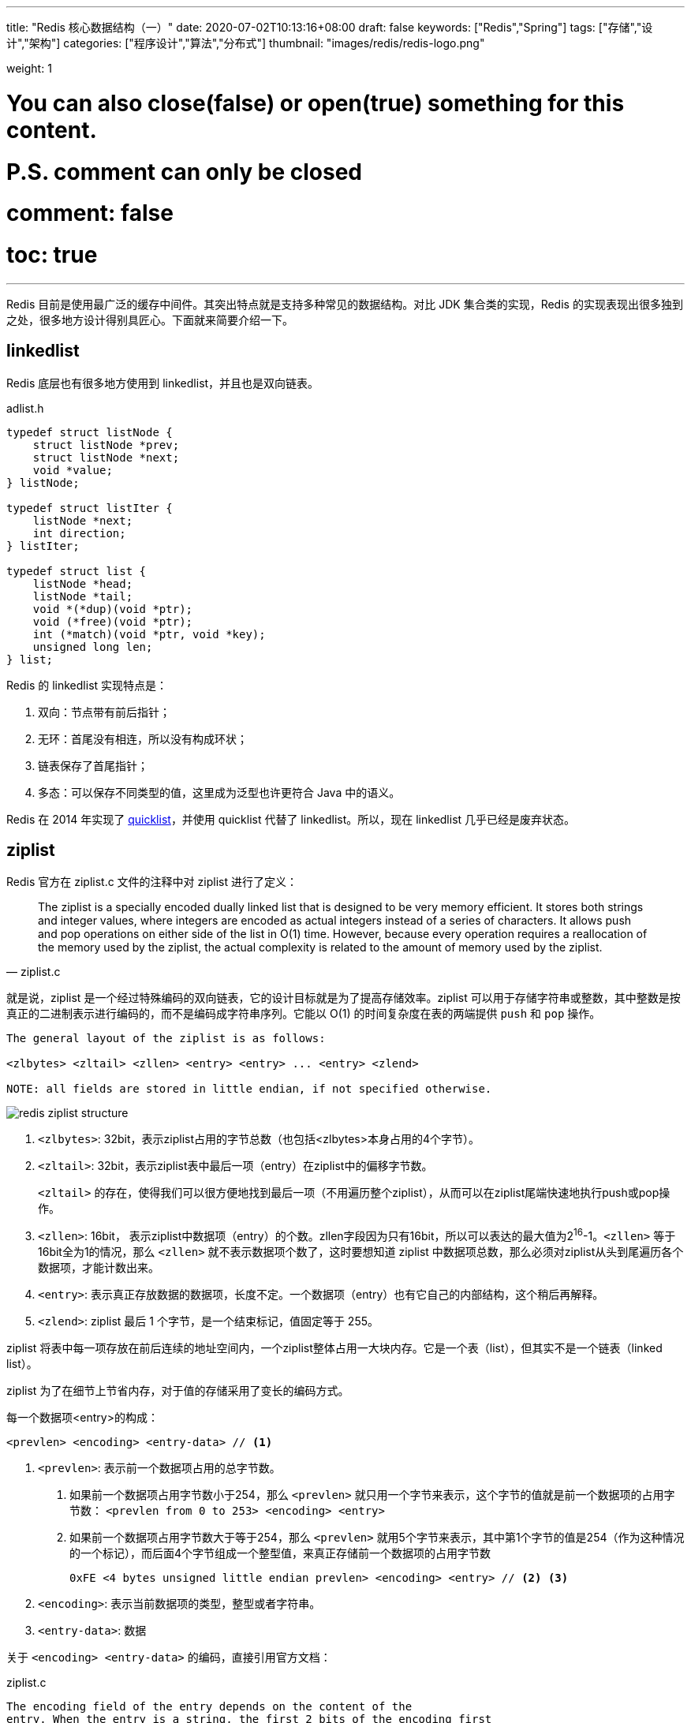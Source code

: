 ---
title: "Redis 核心数据结构（一）"
date: 2020-07-02T10:13:16+08:00
draft: false
keywords: ["Redis","Spring"]
tags: ["存储","设计","架构"]
categories: ["程序设计","算法","分布式"]
thumbnail: "images/redis/redis-logo.png"

weight: 1

# You can also close(false) or open(true) something for this content.
# P.S. comment can only be closed
# comment: false
# toc: true
---

:source-highlighter: pygments
:pygments-style: monokai
:pygments-linenums-mode: table
:source_attr: indent=0,subs="attributes,verbatim,quotes,macros"
:image_attr: align=center,width=100%
:icons: font

Redis 目前是使用最广泛的缓存中间件。其突出特点就是支持多种常见的数据结构。对比 JDK 集合类的实现，Redis 的实现表现出很多独到之处，很多地方设计得别具匠心。下面就来简要介绍一下。

== linkedlist

Redis 底层也有很多地方使用到 linkedlist，并且也是双向链表。

.adlist.h
[source,c,{source_attr}]
----
typedef struct listNode {
    struct listNode *prev;
    struct listNode *next;
    void *value;
} listNode;

typedef struct listIter {
    listNode *next;
    int direction;
} listIter;

typedef struct list {
    listNode *head;
    listNode *tail;
    void *(*dup)(void *ptr);
    void (*free)(void *ptr);
    int (*match)(void *ptr, void *key);
    unsigned long len;
} list;
----

Redis 的 linkedlist 实现特点是：

. 双向：节点带有前后指针；
. 无环：首尾没有相连，所以没有构成环状；
. 链表保存了首尾指针；
. 多态：可以保存不同类型的值，这里成为泛型也许更符合 Java 中的语义。

Redis 在 2014 年实现了 <<quicklist>>，并使用 quicklist 代替了 linkedlist。所以，现在 linkedlist 几乎已经是废弃状态。

== ziplist

Redis 官方在 ziplist.c 文件的注释中对 ziplist 进行了定义：

[quote, ziplist.c]
____
The ziplist is a specially encoded dually linked list that is designed
to be very memory efficient. It stores both strings and integer values,
where integers are encoded as actual integers instead of a series of
characters. It allows push and pop operations on either side of the list
in O(1) time. However, because every operation requires a reallocation of
the memory used by the ziplist, the actual complexity is related to the
amount of memory used by the ziplist.
____

就是说，ziplist 是一个经过特殊编码的双向链表，它的设计目标就是为了提高存储效率。ziplist 可以用于存储字符串或整数，其中整数是按真正的二进制表示进行编码的，而不是编码成字符串序列。它能以 O(1) 的时间复杂度在表的两端提供 `push` 和 `pop` 操作。

[source,{source_attr}]
----
The general layout of the ziplist is as follows:

<zlbytes> <zltail> <zllen> <entry> <entry> ... <entry> <zlend>

NOTE: all fields are stored in little endian, if not specified otherwise.
----

image::/images/redis/redis-ziplist-structure.jpg[]

. `<zlbytes>`: 32bit，表示ziplist占用的字节总数（也包括<zlbytes>本身占用的4个字节）。
. `<zltail>`: 32bit，表示ziplist表中最后一项（entry）在ziplist中的偏移字节数。
+
`<zltail>` 的存在，使得我们可以很方便地找到最后一项（不用遍历整个ziplist），从而可以在ziplist尾端快速地执行push或pop操作。
+
. `<zllen>`: 16bit， 表示ziplist中数据项（entry）的个数。zllen字段因为只有16bit，所以可以表达的最大值为2^16^-1。`<zllen>` 等于16bit全为1的情况，那么 `<zllen>` 就不表示数据项个数了，这时要想知道 ziplist 中数据项总数，那么必须对ziplist从头到尾遍历各个数据项，才能计数出来。
. `<entry>`: 表示真正存放数据的数据项，长度不定。一个数据项（entry）也有它自己的内部结构，这个稍后再解释。
. `<zlend>`: ziplist 最后 1 个字节，是一个结束标记，值固定等于 255。

ziplist 将表中每一项存放在前后连续的地址空间内，一个ziplist整体占用一大块内存。它是一个表（list），但其实不是一个链表（linked list）。

ziplist 为了在细节上节省内存，对于值的存储采用了变长的编码方式。

每一个数据项<entry>的构成：

[source,{source_attr}]
----
<prevlen> <encoding> <entry-data> // <1>
----
<1> `<prevlen>`: 表示前一个数据项占用的总字节数。
+
. 如果前一个数据项占用字节数小于254，那么 `<prevlen>` 就只用一个字节来表示，这个字节的值就是前一个数据项的占用字节数： `<prevlen from 0 to 253> <encoding> <entry>`
. 如果前一个数据项占用字节数大于等于254，那么 `<prevlen>` 就用5个字节来表示，其中第1个字节的值是254（作为这种情况的一个标记），而后面4个字节组成一个整型值，来真正存储前一个数据项的占用字节数
+
[source]
----
0xFE <4 bytes unsigned little endian prevlen> <encoding> <entry> // <2> <3>
----
+
<2> `<encoding>`: 表示当前数据项的类型，整型或者字符串。
<3> `<entry-data>`: 数据

关于 `<encoding> <entry-data>` 的编码，直接引用官方文档：

.ziplist.c
[source,{source_attr}]
----
The encoding field of the entry depends on the content of the
entry. When the entry is a string, the first 2 bits of the encoding first
byte will hold the type of encoding used to store the length of the string,
followed by the actual length of the string. When the entry is an integer
the first 2 bits are both set to 1. The following 2 bits are used to specify
what kind of integer will be stored after this header. An overview of the
different types and encodings is as follows. The first byte is always enough
to determine the kind of entry.
 
 |00pppppp| - 1 byte
      String value with length less than or equal to 63 bytes (6 bits).
      "pppppp" represents the unsigned 6 bit length.
 |01pppppp|qqqqqqqq| - 2 bytes
      String value with length less than or equal to 16383 bytes (14 bits).
      IMPORTANT: The 14 bit number is stored in big endian.
 |10000000|qqqqqqqq|rrrrrrrr|ssssssss|tttttttt| - 5 bytes
      String value with length greater than or equal to 16384 bytes.
      Only the 4 bytes following the first byte represents the length
      up to 2^32-1. The 6 lower bits of the first byte are not used and
      are set to zero.
      IMPORTANT: The 32 bit number is stored in big endian.
 |11000000| - 3 bytes
      Integer encoded as int16_t (2 bytes).
 |11010000| - 5 bytes
      Integer encoded as int32_t (4 bytes).
 |11100000| - 9 bytes
      Integer encoded as int64_t (8 bytes).
 |11110000| - 4 bytes
      Integer encoded as 24 bit signed (3 bytes).
 |11111110| - 2 bytes
      Integer encoded as 8 bit signed (1 byte).
 |1111xxxx| - (with xxxx between 0000 and 1101) immediate 4 bit integer.
      Unsigned integer from 0 to 12. The encoded value is actually from
      1 to 13 because 0000 and 1111 can not be used, so 1 should be
      subtracted from the encoded 4 bit value to obtain the right value.
 |11111111| - End of ziplist special entry.
----

引用在网上找的例子，来做个说明：

image::/images/redis/redis-ziplist-sample.png[]

. 这个ziplist一共包含 33 个字节。字节编号从 `byte[0]` 到 `byte[32]`。图中每个字节的值使用 16 进制表示。
. 头 4 个字节（`0x21000000`）是按小端（little endian）模式存储的 `<zlbytes>` 字段。什么是小端呢？就是指数据的低字节保存在内存的低地址中（参见维基百科词条 https://en.wikipedia.org/wiki/Endianness[Endianness^]）。因此，这里 `<zlbytes>` 的值应该解析成 `0x00000021`，用十进制表示正好就是33。
. 接下来 4 个字节（`byte[4..7]`）是 `<zltail>`，用小端存储模式来解释，它的值是 `0x0000001D`（值为29），表示最后一个数据项在 `byte[29]` 的位置（那个数据项为 `0x05FE14`）。
. 再接下来 2 个字节（`byte[8..9]`），值为 `0x0004`，表示这个 ziplist 里一共存有4项数据。
. 接下来 6 个字节（`byte[10..15]`）是第 1 个数据项。其中，`prevlen=0`，因为它前面没有数据项；`len=4`，相当于前面定义的9种情况中的第1种，表示后面4个字节按字符串存储数据，数据的值为：`name`。
. 接下来 8 个字节（`byte[16..23]`）是第 2 个数据项，与前面数据项存储格式类似，存储 1 个字符串：`tielei`。
. 接下来 5 个字节（`byte[24..28]`）是第 3 个数据项，与前面数据项存储格式类似，存储 1 个字符串： `age`。
. 接下来3个字节（`byte[29..31]`）是最后一个数据项，它的格式与前面的数据项存储格式不太一样。其中，第 1 个字节 `prevlen=5`，表示前一个数据项占用 5 个字节；第 2 个字节 = `FE`，相当于前面定义的9种情况中的第8种，所以后面还有1个字节用来表示真正的数据，并且以整数表示。它的值是20（0x14）。
. 最后1个字节（`byte[32]`）表示 `<zlend>`，是固定的值255（0xFF）。

有两个问题需要注意：

[qanda]
如何反向遍历 ziplist ？::
`<prevlen>`: 表示前一个数据项占用的总字节数。那么就能找到前一个元素的起始位置，就能实现反向遍历。

如何从 ziplist 中添加/删除数据？删除数据后，对应位置的 Bits 位怎么处理？::
在某个/某些节点的前面添加新节点之后， 程序必须沿着路径挨个检查后续的节点，是否满足新长度的编码要求， 直到遇到一个能满足要求的节点（如果有一个能满足，则这个节点之后的其他节点也满足）， 或者到达 ziplist 的末端 zlend 为止， 这种检查操作的复杂度为 O(N^2^) 。
+
因为只有在新添加节点的后面有连续多个长度接近 254 的节点时， 这种连锁更新才会发生， 所以可以普遍地认为， 这种连锁更新发生的概率非常小， 在一般情况下， 将添加操作看成是 O(N) 复杂度也是可以的。
+
删除元素就进行内存移位，覆盖 target 原本的数据，然后通过内存重分配，收缩多余空间。

//

Redis 在下面这个几个地方使用了 ziplist：

. 列表包含少量的列表项，并且列表项只是整数或者短小的字符串时。（在下面 <<quicklist>> 小节中，在最新版 Redis 中测试，显示的是 quicklist，而 quicklist 内部使用的是 ziplist 来存储数据，只是外面被 quicklist 包裹着。）
. 在哈希键值包含少量键值对，并且每个键值对只包含整数或短小字符串时。
+
[source,bash,{source_attr}]
----
$ redis-cli --raw

127.0.0.1:6379> HMSET site domain "https://www.diguage.com" owner "D瓜哥"
OK

127.0.0.1:6379> HGET site domain
https://www.diguage.com

127.0.0.1:6379> HGET site owner
D瓜哥

127.0.0.1:6379> TYPE site
hash

127.0.0.1:6379> OBJECT encoding site
ziplist
----

[#quicklist]
== quicklist

Redis 对外暴露的 list 数据类型，它底层实现所依赖的内部数据结构就是 quicklist。

list 是一个能维持数据项先后顺序的列表（各个数据项的先后顺序由插入位置决定），便于在表的两端追加和删除数据，而对于中间位置的存取具有 O(N) 的时间复杂度。


[quote, redis/quicklist.c]
____
quicklist.c - A doubly linked list of ziplists
____

Redis 在 `quicklist.c` 就说明了，quicklist 是一个双向链表，而且是一个 ziplist 的双向链表。quicklist 的每个节点都是一个 ziplist。这样设计大概又是一个空间和时间的折中：

. 双向链表便于在表的两端进行 `push` 和 `pop` 操作，但是它的内存开销比较大。首先，它在每个节点上除了要保存数据之外，还要额外保存两个指针；其次，双向链表的各个节点是单独的内存块，地址不连续，节点多了容易产生内存碎片。
. ziplist 由于是一整块连续内存，所以存储效率很高。但是，它不利于修改操作，每次数据变动都会引发一次内存的 `realloc` 。特别是当 ziplist 长度很长的时候，一次 `realloc` 可能会导致大批量的数据拷贝，进一步降低性能。

于是，结合了双向链表和 ziplist 的优点，quicklist 就应运而生了。

新问题：到底一个 quicklist 节点包含多长的 ziplist 合适呢？

. 每个quicklist节点上的ziplist越短，则内存碎片越多。
. 每个quicklist节点上的ziplist越长，则为ziplist分配大块连续内存空间的难度就越大。

Redis 提供了一个配置参数 `list-max-ziplist-size` 让使用者可以来根据自己的情况进行调整:

[source]
----
list-max-ziplist-size -2
----

这个参数可正可负：

* 当取正值的时候，表示按照数据项个数来限定每个 quicklist 节点上的 ziplist 长度。
* 当取负值的时候，表示按照占用字节数来限定每个 quicklist 节点上的 ziplist 长度。这时，它只能取 `-1` 到 `-5` 这五个值，每个值含义如下：
** `-5`: 每个 quicklist 节点上的 ziplist 大小不能超过 64 Kb。（注：1kb => 1024 bytes）
** `-4`: 每个 quicklist 节点上的 ziplist 大小不能超过 32 Kb。
** `-3`: 每个 quicklist 节点上的 ziplist 大小不能超过 16 Kb。
** `-2`: 每个 quicklist 节点上的 ziplist 大小不能超过 8 Kb。（-2是Redis给出的默认值）
** `-1`: 每个 quicklist 节点上的 ziplist 大小不能超过 4 Kb。

list的设计目标是能够用来存储很长的数据列表的。当列表很长的时候，最容易被访问的很可能是两端的数据，中间的数据被访问的频率比较低。list 还提供了一个选项，能够把中间的数据节点进行压缩，从而进一步节省内存空间。Redis 的配置参数 `list-compress-depth` 就是用来完成这个设置的。

[source]
----
list-compress-depth 0 // 0 是特殊值，表示都不压缩，默认值。
----

这个参数表示一个quicklist两端不被压缩的节点个数。注：这里的节点个数是指quicklist双向链表的节点个数，而不是指ziplist里面的数据项个数。一个 quicklist 节点上的 ziplist，如果被压缩，就是整体被压缩的。

Redis 对于 quicklist 内部节点的压缩算法，采用的 link:++https://en.wikipedia.org/wiki/LZ4_(compression_algorithm)++[LZF^] ——一种无损压缩算法。

****
. 添加过程中，如何处理中间位置的压缩工作？
. 头部或者尾部删除，导致 quicklistNode 的非压缩节点不符合设置，怎么处理？
. 如果中间删除，节点为压缩节点，怎么处理？
****

.quicklist.h
[source,c,{source_attr}]
----
/* Node, quicklist, and Iterator are the only data structures used currently. */

/* quicklistNode is a 32 byte struct describing a ziplist for a quicklist.
 * We use bit fields keep the quicklistNode at 32 bytes.
 * count: 16 bits, max 65536 (max zl bytes is 65k, so max count actually < 32k).
 * encoding: 2 bits, RAW=1, LZF=2.
 * container: 2 bits, NONE=1, ZIPLIST=2.
 * recompress: 1 bit, bool, true if node is temporarry decompressed for usage.
 * attempted_compress: 1 bit, boolean, used for verifying during testing.
 * extra: 10 bits, free for future use; pads out the remainder of 32 bits */
typedef struct quicklistNode {
    struct quicklistNode *prev;
    struct quicklistNode *next;
    unsigned char *zl;
    unsigned int sz;             /* ziplist size in bytes */
    unsigned int count : 16;     /* count of items in ziplist */
    unsigned int encoding : 2;   /* RAW==1 or LZF==2 */
    unsigned int container : 2;  /* NONE==1 or ZIPLIST==2 */
    unsigned int recompress : 1; /* was this node previous compressed? */
    unsigned int attempted_compress : 1; /* node can't compress; too small */
    unsigned int extra : 10; /* more bits to steal for future usage */
} quicklistNode;

/* quicklistLZF is a 4+N byte struct holding 'sz' followed by 'compressed'.
 * 'sz' is byte length of 'compressed' field.
 * 'compressed' is LZF data with total (compressed) length 'sz'
 * NOTE: uncompressed length is stored in quicklistNode->sz.
 * When quicklistNode->zl is compressed, node->zl points to a quicklistLZF */
typedef struct quicklistLZF {
    unsigned int sz; /* LZF size in bytes*/
    char compressed[];
} quicklistLZF;

/* Bookmarks are padded with realloc at the end of of the quicklist struct.
 * They should only be used for very big lists if thousands of nodes were the
 * excess memory usage is negligible, and there's a real need to iterate on them
 * in portions.
 * When not used, they don't add any memory overhead, but when used and then
 * deleted, some overhead remains (to avoid resonance).
 * The number of bookmarks used should be kept to minimum since it also adds
 * overhead on node deletion (searching for a bookmark to update). */
typedef struct quicklistBookmark {
    quicklistNode *node;
    char *name;
} quicklistBookmark;

/* quicklist is a 40 byte struct (on 64-bit systems) describing a quicklist.
 * 'count' is the number of total entries.
 * 'len' is the number of quicklist nodes.
 * 'compress' is: -1 if compression disabled, otherwise it's the number
 *                of quicklistNodes to leave uncompressed at ends of quicklist.
 * 'fill' is the user-requested (or default) fill factor.
 * 'bookmakrs are an optional feature that is used by realloc this struct,
 *      so that they don't consume memory when not used. */
typedef struct quicklist {
    quicklistNode *head;
    quicklistNode *tail;
    unsigned long count;        /* total count of all entries in all ziplists */
    unsigned long len;          /* number of quicklistNodes */
    int fill : QL_FILL_BITS;              /* fill factor for individual nodes */
    unsigned int compress : QL_COMP_BITS; /* depth of end nodes not to compress;0=off */
    unsigned int bookmark_count: QL_BM_BITS;
    quicklistBookmark bookmarks[];
} quicklist;

typedef struct quicklistIter {
    const quicklist *quicklist;
    quicklistNode *current;
    unsigned char *zi;
    long offset; /* offset in current ziplist */
    int direction;
} quicklistIter;

typedef struct quicklistEntry {
    const quicklist *quicklist;
    quicklistNode *node;
    unsigned char *zi;
    unsigned char *value;
    long long longval;
    unsigned int sz;
    int offset;
} quicklistEntry;
----

image::/images/redis/redis-quicklist-structure.png[]

[source,bash,{source_attr}]
----
$ redis-cli --raw

127.0.0.1:6379> RPUSH names diguage "D瓜哥" "https://www.diguage.com/"
2

127.0.0.1:6379> LRANGE names 0 -1
diguage
D瓜哥
https://www.diguage.com/

127.0.0.1:6379> TYPE names
list

127.0.0.1:6379> OBJECT encoding names
quicklist
----

本文篇幅已经很长，其余数据结构，放在下一篇内容来讲解： https://www.diguage.com/post/redis-core-data-structure-2/[Redis 核心数据结构（2）]。


== 参考资料

. https://diguage.github.io/jdk-source-analysis/[JDK 源码分析^]
. http://zhangtielei.com/posts/blog-redis-ziplist.html[Redis内部数据结构详解(4)——ziplist^]
. http://zhangtielei.com/posts/blog-redis-quicklist.html[Redis内部数据结构详解(5)——quicklist^]
. https://programmer.help/blogs/redis-source-code-day-reading-compressed-list-ziplist.html[[redis source code day reading\] compressed list (ziplist)^]
. https://redisbook.readthedocs.io/en/latest/compress-datastruct/ziplist.html[压缩列表 — Redis 设计与实现^]

